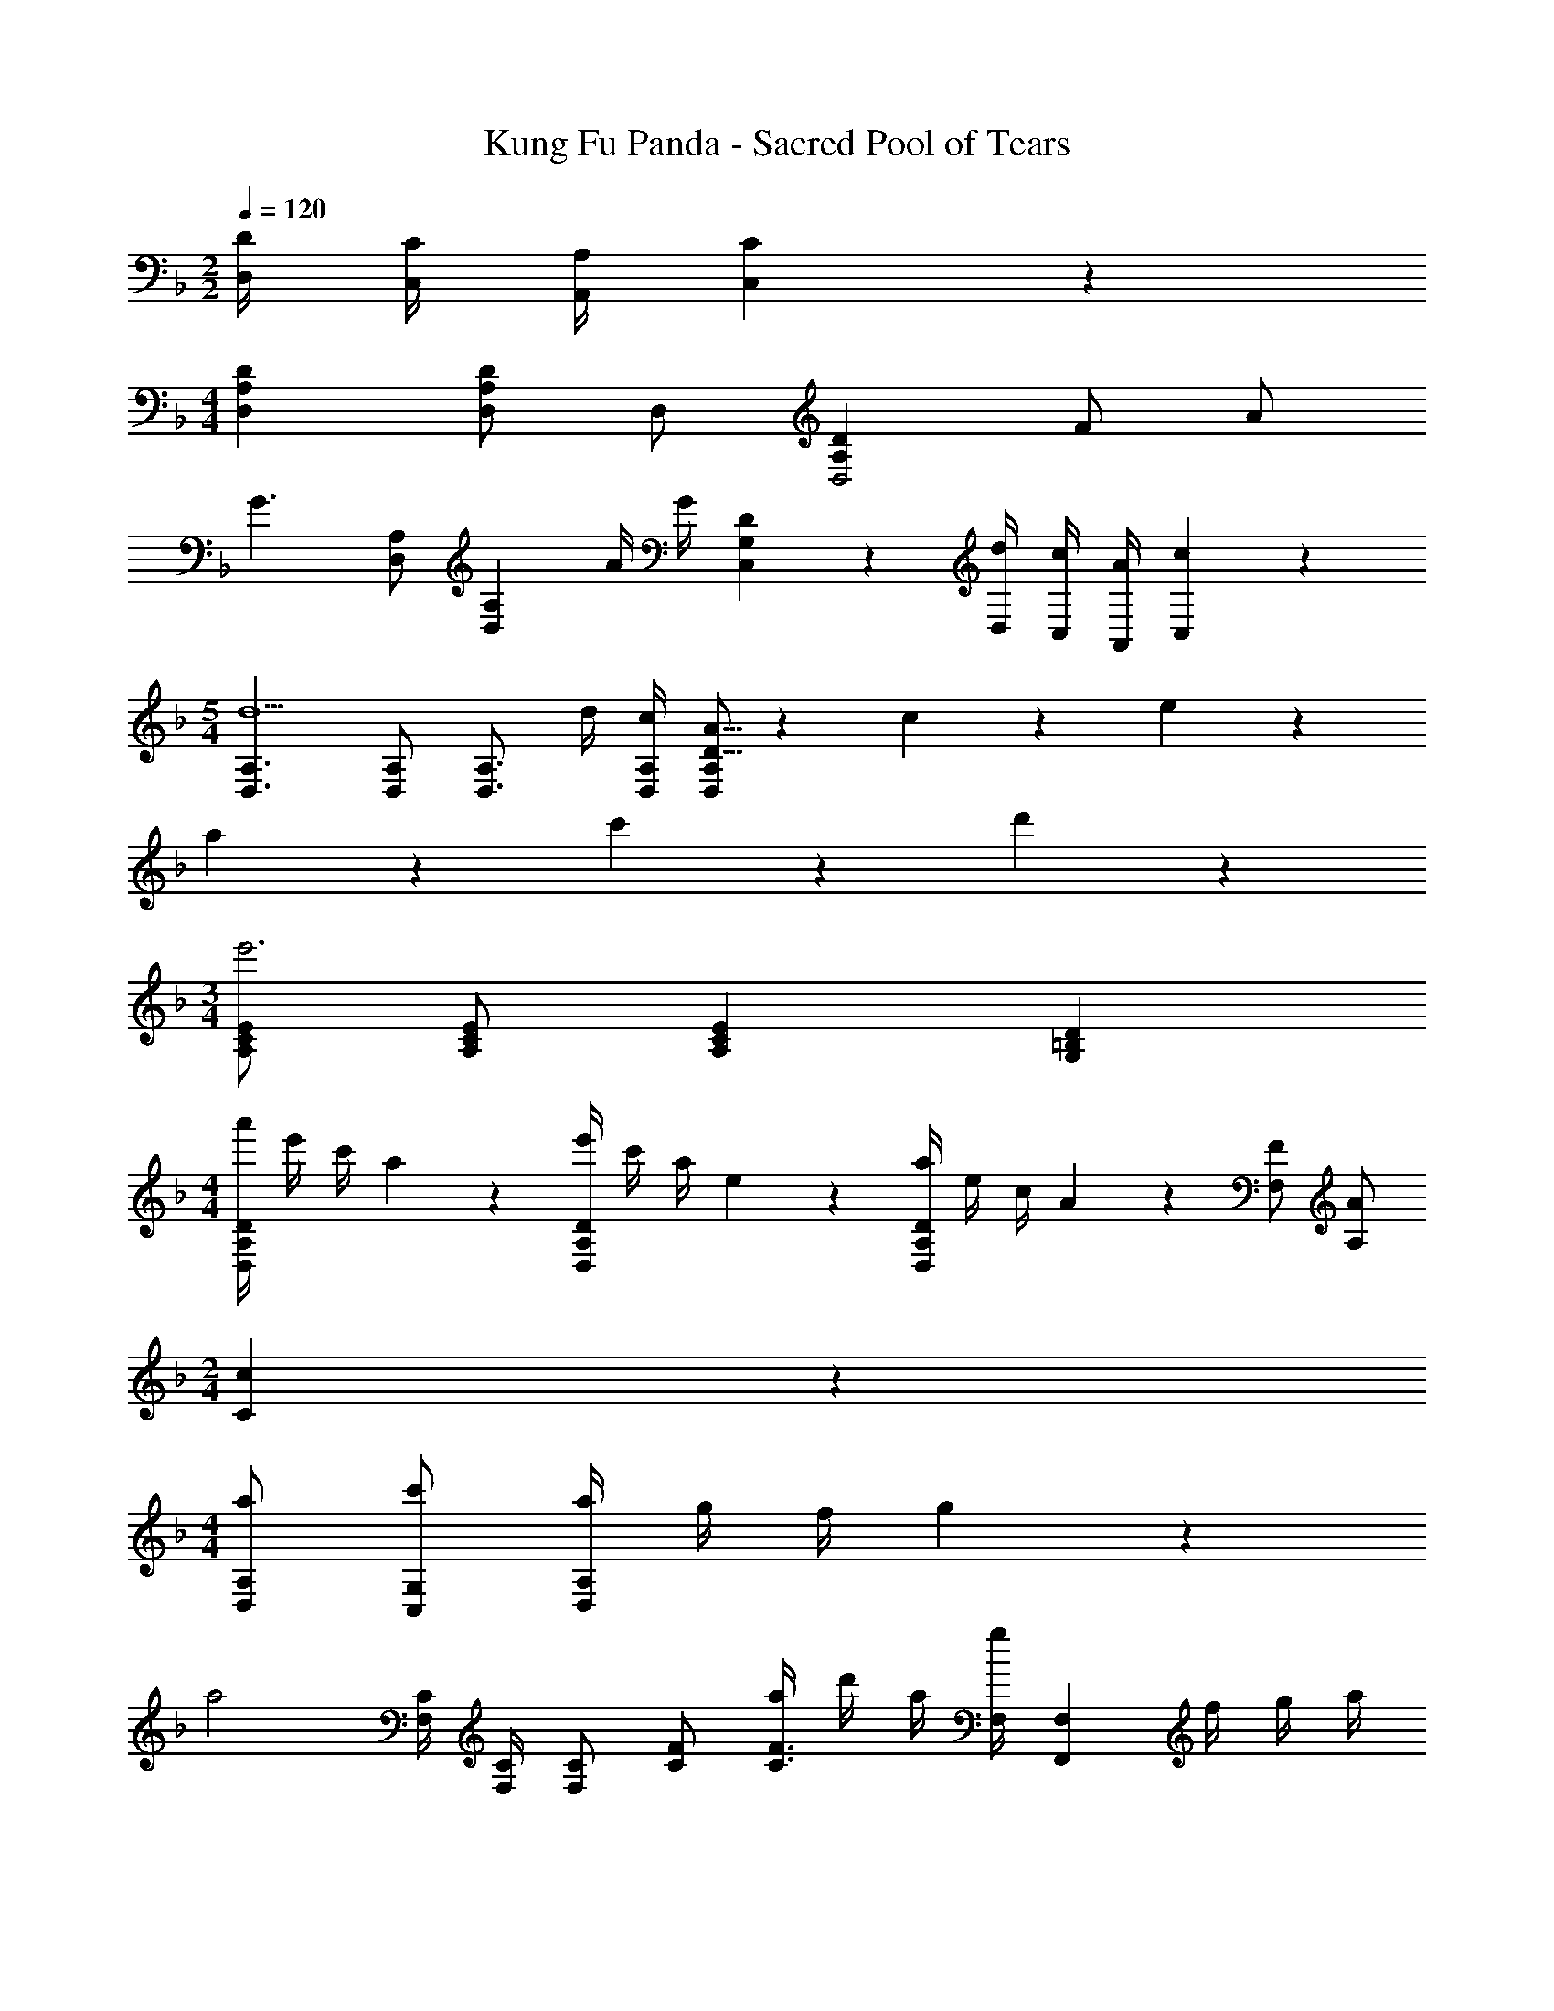 X: 1
T: Kung Fu Panda - Sacred Pool of Tears
Z: ABC Generated by Starbound Composer
L: 1/4
M: 2/2
Q: 1/4=120
K: F
[D/4D,/4] [C/4C,/4] [A,/4A,,/4] [C2/9C,2/9] z/36 
M: 4/4
[A,DD,] [D,/2A,D] D,/2 [A,DD,2] F/2 A/2 
[z/2G3/2] [D,/2A,/2] [z/2D,A,] A/4 G/4 [D19/20C,G,] z/20 [d/4D,/4] [c/4C,/4] [A/4A,,/4] [c2/9C,2/9] z/36 
M: 5/4
[D,3/2A,3/2d5/2] [D,/2A,/2] [z/2D,3/4A,3/4] d/4 [D,/4A,/4c/4] [D5/16A5/16D,A,] z/48 c/6 z/6 e/6 z/6 
a/6 z/6 c'/6 z/6 d'/6 z/6 
M: 3/4
[A,/2C/2E/2e'3] [A,/2C/2E/2] [A,CE] [G,=B,D] 
M: 4/4
[a'/4D,A,D] e'/4 c'/4 a2/9 z/36 [e'/4D,A,D] c'/4 a/4 e2/9 z/36 [a/4D,A,D] e/4 c/4 A2/9 z/36 [F/2F,/2] [A/2A,/2] 
M: 2/4
[c19/10C19/10] z/10 
M: 4/4
[a/2D,/2A,/2] [c'/2C,/2G,/2] [a/4D,A,] g/4 f/4 g2/9 z/36 
[z/2a2] [F,/4C/4] [F,/4C/4] [F,/2C/2] [C/2F/2] [a/4C3/4F3/4] d'/4 a/4 [g/4F,/4] [z/4F,,F,] f/4 g/4 a/4 
g/7 z/28 a/7 z5/224 g/8 z/32 [a/8A,/2C/2F/2] z/24 g/8 z/48 a/8 z3/112 [z/28g/9] [z/9A,CF] a/9 z/18 g/8 z/72 a/8 z/24 g/8 z/24 a/8 z3/56 g/16 z/112 
M: 2/4
[B,3/4G3/4G,,G,] F/4 [D/2G/2G,,/2G,/2] [A/2G,,/2G,/2] 
M: 4/4
[D3/2A3/2D,,2D,2] [F/2c/2] [D,,2D,2D4A4] z/2 
[D,,/2D,/2] [D,,D,] [DFD,,D,] [DAD,,D,] [D/2G/2D,,D,] 
A/2 [D,,/2D,/2G/2] [F/2D,,2D,2] [z3/2D19/10] D,/2 
M: 5/4
[A,/4A,,3/2D,3/2] A,/4 
D/4 F/4 A/4 A/4 [G/4A,,/2D,/2] F/4 [G/4A,,D,] A/4 G/4 F/4 [A/2d/2D,A,] [c/2f/2] [A/2d/2D,,D,] 
[c/2f/2] 
M: 4/4
[b/2B,,2_B,2] d'/2 f'/7 z/42 g'/8 z5/168 f'/8 z5/224 g'/9 z13/288 f'/8 z/28 g'/8 z3/56 f'/28 [d'2D2F2B2] 
[d'G,,2D,2G,2] [zd'29/28] [zf'29/28=B,2G2] g'19/20 z/20 
[D/32D,,/10A4] z3/32 D,/10 z/40 D,,/10 z/40 D,/10 z/40 [D,,/10d'/2] z/40 D,/10 z/40 D,,/10 z/40 D,/10 z/40 [D,,/10f'/7] z/40 [z/24D,/10] [z/12g'/8] [z/12D,,/10] [z/24f'/8] [z3/32D,/10] [z/32g'/9] D,,/10 z/40 [D,/10f'/8] z/40 [z/24D,,/10] [z/12g'/8] [z5/56D,/10] [z/28f'/18] [D,,/10d'19/10] z/40 D,/10 z/40 D,,/10 z/40 D,/10 z/40 D,,/10 z/40 D,/10 z/40 D,,/10 z/40 D,/10 z/40 D,,/10 z/40 D,/10 z/40 D,,/10 z/40 D,/10 z/40 D,,/10 z/40 D,/10 z/40 D,,/10 z/40 D,/10 z/40 
[z/2D,] [d/4a/4] [d/4a/4] [daA,D] [c/4g/4C,] [c/4g/4] [c/2g/2] [z/2G,C] [c/4_e/4g/4] [c/4e/4g/4] 
[cfF,,] [c/3F,,] f/3 ^g/3 [=b/3F,,] c'/3 _b/3 [C,/3g/3] [_E,/3f/3] [c5/16F,/3] z/48 
[F/3F,,] ^G/3 c/3 [f/3F,,] g/3 c'/3 [=b/3F,,] c'/3 g/3 [F5/16f5/16C,/3] z/48 [E,/3G/3] [F,/3c/3] 
[C,/3_e'/3] [E,/3c'/3] [_b5/16F,/3] z/48 [F/2f/2F,] F/6 G/6 c/6 [f/4F,] c/4 G/4 F2/9 z/36 [_E/3e/3F,,F,] [C/3c/3] [E/3e/3] 
[FcfF,,F,] [e/3E,/3] [c/3C,/3] [e/3E,/3] [cfF,,F,] [e/3E,/3] [c/3C,/3] [e/3E,/3] 
[f/3F,,F,] =g/3 ^g/3 [e/3_E,,E,] c/3 e/3 [F,,/4F,/4c2f2] z/4 [E,,/4E,/4] z/4 [C,,/4C,/4] z/4 [B,,,/4B,,/4] z/4 
M: 2/4
[F,,,F,,] F/3 c/3 e5/16 z/48 
M: 4/4
[^Cf7/2] F 
C [z/2F] g/4 c'/4 [Ee'17/12] [z/2E] f'/4 e'/4 
[g19/10c'19/10=C2G2] z/10 [z/2C,,2F,,2C,2] [F/2B/2] [=G/2c/2] [B/2e/2] 
[F,,/10c/2f/2] z/40 F,,,/10 z/40 F,,/10 z/40 F,,,/10 z/40 [F,,/10e/2g/2] z/40 F,,,/10 z/40 F,,/10 z/40 F,,,/10 z/40 [F,,/10f/2b/2] z/40 F,,,/10 z/40 F,,/10 z/40 F,,,/10 z/40 [F,,/10e/2g/2] z/40 F,,,/10 z/40 F,,/10 z/40 F,,,/10 z/40 [F/2f/2F,,,2F,,2] [F/2c/2] [Ff] 
[FcF,,,F,,] [F/2^G/2F,,,F,,] B/2 [B/2B,,,/2B,,/2] [c/2B,,,/2B,,/2] [BB,,,B,,] 
[F,,,F,,F2] F,, [F,,/3F/3] [^G,,/3G/3] [B5/16B,,/3] z/48 [fE,,E,] 
[eF,,F,] [f/2C,,C,] =g/2 [F,,/3^g/2] [z/6G,,/3] [z/6=g/2] B,,/3 [f/2E,,E,] e/2 
[f19/20F,,F,] z/20 [c/2C,,C,] e/2 [^g/2^C,,3^C,3] f/2 [z/2g29/28] [^G,/4^C/4] [G,/4C/4] 
[zf19/10G,2C2] [=C,,=C,] [b/2B,,,B,,] f/2 [bB,,,B,,] 
[f/2B,,,B,,] e/2 [f/2B,,,B,,] =g/2 [^g/2^G,,,G,,] =g/2 [^g/2G,,,G,,] b/2 
[c'/2G,,,G,,] g/2 [b/2G,,,G,,] c'/2 [_E,,,/10e19/20e'57/20] z/40 E,,/10 z/40 E,,,/10 z/40 E,,/10 z/40 E,,,/10 z/40 E,,/10 z/40 E,,,/10 z/40 E,,/10 z/40 [E,,,/10c] z/40 E,,/10 z/40 E,,,/10 z/40 E,,/10 z/40 E,,,/10 z/40 E,,/10 z/40 E,,,/10 z/40 E,,/10 z/40 
[E,,,/10B] z/40 E,,/10 z/40 E,,,/10 z/40 E,,/10 z/40 E,,,/10 z/40 E,,/10 z/40 E,,,/10 z/40 E,,/10 z/40 [E,,,/10e/4] z/40 E,,/10 z/40 [E,,,/10c/4] z/40 E,,/10 z/40 [E,,,/10B/4] z/40 E,,/10 z/40 [E,,,/10G/5] z/40 E,,/10 z/40 [F3/4c3/4f3/4F,,,F,,] [F/4c/4f/4] [z/2Fcf] [C,,/4C,/4] z/4 
[C,,C,] [F/4f/4] [F/4f/4] [F/4f/4] [F/4f/4] [z/2F3/2c3/2f3/2] [C,,/4C,/4] z/4 [z/2C,,3/2C,3/2] [Be] 
[=G/2c/2C,/2] [BeC,] [F3/4c3/4f3/4F,,,F,,] [F/4c/4f/4] [C,,/2C,/2Fcf] [C,,/2C,/2] [C,,C,] 
[F/4c/4e/4] [F/4c/4e/4] [F/4c/4e/4] [F/4c/4e/4] [f'/4F4] ^g'/4 e'/4 f'/4 c'/4 e'/4 b/4 c'/4 g/4 b/4 f/4 g/4 
e/4 c/4 B/4 ^G/4 [F,,F10] F,, [z2F,,8] 
M: 6/4
